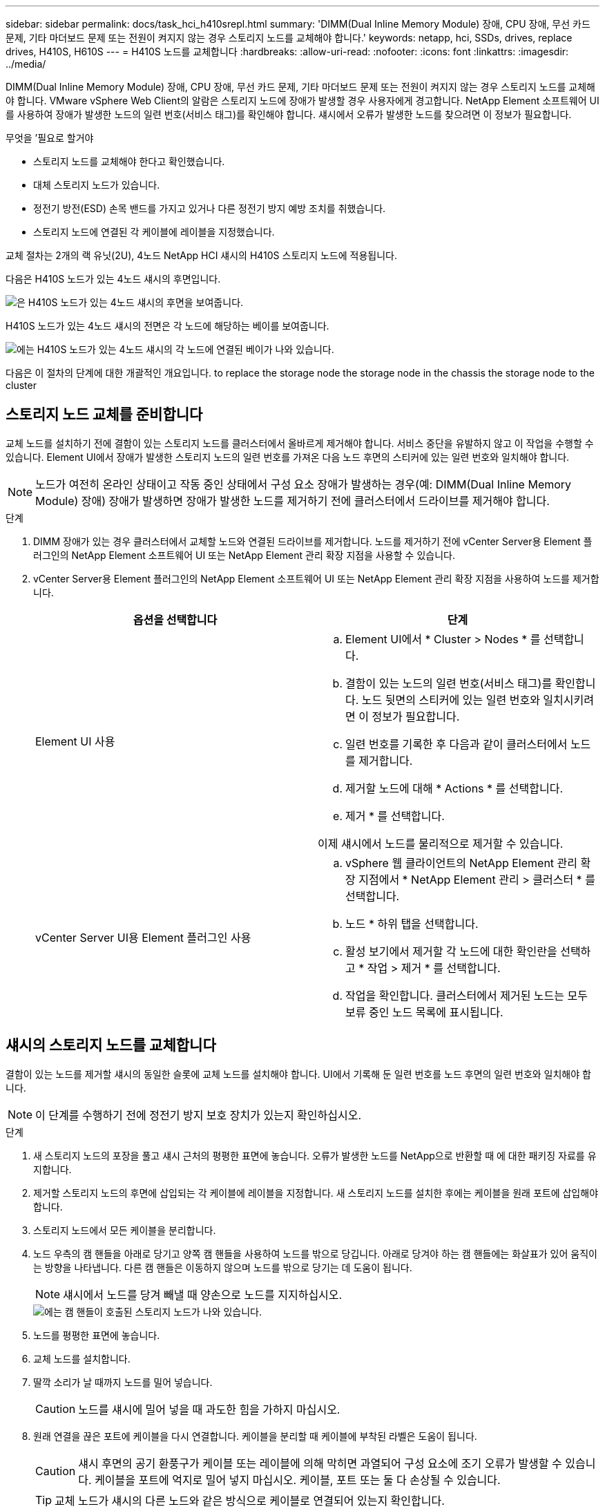 ---
sidebar: sidebar 
permalink: docs/task_hci_h410srepl.html 
summary: 'DIMM(Dual Inline Memory Module) 장애, CPU 장애, 무선 카드 문제, 기타 마더보드 문제 또는 전원이 켜지지 않는 경우 스토리지 노드를 교체해야 합니다.' 
keywords: netapp, hci, SSDs, drives, replace drives, H410S, H610S 
---
= H410S 노드를 교체합니다
:hardbreaks:
:allow-uri-read: 
:nofooter: 
:icons: font
:linkattrs: 
:imagesdir: ../media/


[role="lead"]
DIMM(Dual Inline Memory Module) 장애, CPU 장애, 무선 카드 문제, 기타 마더보드 문제 또는 전원이 켜지지 않는 경우 스토리지 노드를 교체해야 합니다. VMware vSphere Web Client의 알람은 스토리지 노드에 장애가 발생할 경우 사용자에게 경고합니다. NetApp Element 소프트웨어 UI를 사용하여 장애가 발생한 노드의 일련 번호(서비스 태그)를 확인해야 합니다. 섀시에서 오류가 발생한 노드를 찾으려면 이 정보가 필요합니다.

.무엇을 &#8217;필요로 할거야
* 스토리지 노드를 교체해야 한다고 확인했습니다.
* 대체 스토리지 노드가 있습니다.
* 정전기 방전(ESD) 손목 밴드를 가지고 있거나 다른 정전기 방지 예방 조치를 취했습니다.
* 스토리지 노드에 연결된 각 케이블에 레이블을 지정했습니다.


교체 절차는 2개의 랙 유닛(2U), 4노드 NetApp HCI 섀시의 H410S 스토리지 노드에 적용됩니다.

다음은 H410S 노드가 있는 4노드 섀시의 후면입니다.

image::h410s_chassis_rear.png[은 H410S 노드가 있는 4노드 섀시의 후면을 보여줍니다.]

H410S 노드가 있는 4노드 섀시의 전면은 각 노드에 해당하는 베이를 보여줍니다.

image::h410s_ssd_bays.png[에는 H410S 노드가 있는 4노드 섀시의 각 노드에 연결된 베이가 나와 있습니다.]

다음은 이 절차의 단계에 대한 개괄적인 개요입니다. to replace the storage node
 the storage node in the chassis
 the storage node to the cluster



== 스토리지 노드 교체를 준비합니다

교체 노드를 설치하기 전에 결함이 있는 스토리지 노드를 클러스터에서 올바르게 제거해야 합니다. 서비스 중단을 유발하지 않고 이 작업을 수행할 수 있습니다. Element UI에서 장애가 발생한 스토리지 노드의 일련 번호를 가져온 다음 노드 후면의 스티커에 있는 일련 번호와 일치해야 합니다.


NOTE: 노드가 여전히 온라인 상태이고 작동 중인 상태에서 구성 요소 장애가 발생하는 경우(예: DIMM(Dual Inline Memory Module) 장애) 장애가 발생하면 장애가 발생한 노드를 제거하기 전에 클러스터에서 드라이브를 제거해야 합니다.

.단계
. DIMM 장애가 있는 경우 클러스터에서 교체할 노드와 연결된 드라이브를 제거합니다. 노드를 제거하기 전에 vCenter Server용 Element 플러그인의 NetApp Element 소프트웨어 UI 또는 NetApp Element 관리 확장 지점을 사용할 수 있습니다.
. vCenter Server용 Element 플러그인의 NetApp Element 소프트웨어 UI 또는 NetApp Element 관리 확장 지점을 사용하여 노드를 제거합니다.
+
[cols="2*"]
|===
| 옵션을 선택합니다 | 단계 


| Element UI 사용  a| 
.. Element UI에서 * Cluster > Nodes * 를 선택합니다.
.. 결함이 있는 노드의 일련 번호(서비스 태그)를 확인합니다. 노드 뒷면의 스티커에 있는 일련 번호와 일치시키려면 이 정보가 필요합니다.
.. 일련 번호를 기록한 후 다음과 같이 클러스터에서 노드를 제거합니다.
.. 제거할 노드에 대해 * Actions * 를 선택합니다.
.. 제거 * 를 선택합니다.


이제 섀시에서 노드를 물리적으로 제거할 수 있습니다.



| vCenter Server UI용 Element 플러그인 사용  a| 
.. vSphere 웹 클라이언트의 NetApp Element 관리 확장 지점에서 * NetApp Element 관리 > 클러스터 * 를 선택합니다.
.. 노드 * 하위 탭을 선택합니다.
.. 활성 보기에서 제거할 각 노드에 대한 확인란을 선택하고 * 작업 > 제거 * 를 선택합니다.
.. 작업을 확인합니다. 클러스터에서 제거된 노드는 모두 보류 중인 노드 목록에 표시됩니다.


|===




== 섀시의 스토리지 노드를 교체합니다

결함이 있는 노드를 제거할 섀시의 동일한 슬롯에 교체 노드를 설치해야 합니다. UI에서 기록해 둔 일련 번호를 노드 후면의 일련 번호와 일치해야 합니다.


NOTE: 이 단계를 수행하기 전에 정전기 방지 보호 장치가 있는지 확인하십시오.

.단계
. 새 스토리지 노드의 포장을 풀고 섀시 근처의 평평한 표면에 놓습니다. 오류가 발생한 노드를 NetApp으로 반환할 때 에 대한 패키징 자료를 유지합니다.
. 제거할 스토리지 노드의 후면에 삽입되는 각 케이블에 레이블을 지정합니다. 새 스토리지 노드를 설치한 후에는 케이블을 원래 포트에 삽입해야 합니다.
. 스토리지 노드에서 모든 케이블을 분리합니다.
. 노드 우측의 캠 핸들을 아래로 당기고 양쪽 캠 핸들을 사용하여 노드를 밖으로 당깁니다. 아래로 당겨야 하는 캠 핸들에는 화살표가 있어 움직이는 방향을 나타냅니다. 다른 캠 핸들은 이동하지 않으며 노드를 밖으로 당기는 데 도움이 됩니다.
+

NOTE: 섀시에서 노드를 당겨 빼낼 때 양손으로 노드를 지지하십시오.

+
image::HCI_stor_node_camhandles.png[에는 캠 핸들이 호출된 스토리지 노드가 나와 있습니다.]

. 노드를 평평한 표면에 놓습니다.
. 교체 노드를 설치합니다.
. 딸깍 소리가 날 때까지 노드를 밀어 넣습니다.
+

CAUTION: 노드를 섀시에 밀어 넣을 때 과도한 힘을 가하지 마십시오.

. 원래 연결을 끊은 포트에 케이블을 다시 연결합니다. 케이블을 분리할 때 케이블에 부착된 라벨은 도움이 됩니다.
+

CAUTION: 섀시 후면의 공기 환풍구가 케이블 또는 레이블에 의해 막히면 과열되어 구성 요소에 조기 오류가 발생할 수 있습니다. 케이블을 포트에 억지로 밀어 넣지 마십시오. 케이블, 포트 또는 둘 다 손상될 수 있습니다.

+

TIP: 교체 노드가 섀시의 다른 노드와 같은 방식으로 케이블로 연결되어 있는지 확인합니다.

. 노드 전면의 단추를 눌러 전원을 켭니다.




== 스토리지 노드를 클러스터에 추가합니다

스토리지 노드를 다시 클러스터에 추가해야 합니다. 이 단계는 실행 중인 NetApp HCI 버전에 따라 다릅니다.

.무엇을 &#8217;필요로 할거야
* 기존 노드와 동일한 네트워크 세그먼트에 사용 가능한 사용하지 않는 IPv4 주소가 있습니다(각 새 노드는 해당 유형의 기존 노드와 동일한 네트워크에 설치되어야 함).
* 다음 유형의 SolidFire 스토리지 클러스터 계정 중 하나가 있습니다.
+
** 초기 배포 중에 생성된 기본 관리자 계정입니다
** 클러스터 관리자, 드라이브, 볼륨 및 노드 권한이 있는 사용자 지정 사용자 계정입니다


* 새 노드의 전원을 켜고 케이블로 연결하였습니다.
* 이미 설치된 스토리지 노드의 관리 IPv4 주소가 있습니다. vCenter Server용 NetApp Element 플러그인의 * NetApp Element 관리 > 클러스터 > 노드 * 탭에서 IP 주소를 찾을 수 있습니다.
* 새 노드가 기존 스토리지 클러스터와 동일한 네트워크 토폴로지 및 케이블 연결을 사용하도록 했습니다.
+

TIP: 최상의 안정성을 위해 모든 섀시에 걸쳐 스토리지 용량이 균등하게 분산되도록 합니다.





=== NetApp HCI 1.6P1 이상

NetApp 하이브리드 클라우드 제어는 NetApp HCI 설치가 버전 1.6P1 이상에서 실행되는 경우에만 사용할 수 있습니다.

.단계
. 웹 브라우저에서 관리 노드의 IP 주소를 엽니다. 예를 들면 다음과 같습니다.
+
[listing]
----
https://<ManagementNodeIP>/manager/login
----
. NetApp 하이브리드 클라우드 제어에 NetApp HCI 스토리지 클러스터 관리자 자격 증명을 제공하여 로그인하십시오.
. Expand Installation(설치 확장) 창에서 * Expand *(확장 *)를 선택합니다.
. NetApp HCI 스토리지 클러스터 관리자 자격 증명을 제공하여 NetApp Deployment Engine에 로그인합니다.
. 시작 페이지에서 * 아니요 * 를 선택합니다.
. Continue * 를 선택합니다.
. 사용 가능한 인벤토리 페이지에서 기존 NetApp HCI 설치에 추가할 스토리지 노드를 선택합니다.
. Continue * 를 선택합니다.
. 네트워크 설정 페이지에서 일부 네트워크 정보가 초기 배포에서 감지되었습니다. 각 새 스토리지 노드는 일련 번호별로 나열되며 새 네트워크 정보를 할당해야 합니다. 다음 단계를 수행하십시오.
+
.. NetApp HCI가 이름 지정 접두사를 발견한 경우 감지된 이름 접두사 필드에서 해당 접두사를 복사하여 호스트 이름 필드에 추가한 새 고유 호스트 이름의 접두사로 삽입합니다.
.. 관리 IP 주소 필드에 관리 네트워크 서브넷 내에 있는 새 스토리지 노드의 관리 IP 주소를 입력합니다.
.. 스토리지(iSCSI) IP 주소 필드에 iSCSI 네트워크 서브넷 내에 있는 새 스토리지 노드의 iSCSI IP 주소를 입력합니다.
.. Continue * 를 선택합니다.
+

NOTE: NetApp HCI에서 입력한 IP 주소의 유효성을 확인하는 데 시간이 걸릴 수 있습니다. IP 주소 유효성 검사가 완료되면 계속 단추를 사용할 수 있습니다.



. 네트워크 설정 섹션의 검토 페이지에서 새 노드는 굵은 텍스트로 표시됩니다. 섹션의 정보를 변경해야 하는 경우 다음 단계를 수행하십시오.
+
.. 해당 섹션에 대해 * Edit * 를 선택합니다.
.. 변경을 마쳤으면 후속 페이지에서 * 계속 * 을 선택하여 검토 페이지로 돌아갑니다.


. 선택 사항: 클러스터 통계 및 지원 정보를 NetApp이 호스팅하는 Active IQ 서버로 전송하지 않으려면 마지막 확인란의 선택을 취소합니다. 이렇게 하면 NetApp HCI에 대한 실시간 상태 및 진단 모니터링이 비활성화됩니다. 이 기능을 비활성화하면 NetApp이 사전에 NetApp HCI를 지원 및 모니터링하여 운영 환경에 영향을 미치지 않고 문제를 감지하고 해결할 수 있습니다.
. 노드 추가 * 를 선택합니다. NetApp HCI에서 리소스를 추가하고 구성하는 동안 진행률을 모니터링할 수 있습니다.
. 선택 사항: 새 스토리지 노드가 VMware vSphere Web Client에 표시되는지 확인합니다.




=== NetApp HCI 1.4 P2, 1.4 및 1.3

NetApp HCI 설치에서 버전 1.4P2, 1.4 또는 1.3을 실행하는 경우 NetApp 배포 엔진을 사용하여 클러스터에 노드를 추가할 수 있습니다.

.단계
. 기존 스토리지 노드 중 하나의 관리 IP 주소('http://<storage_node_management_IP_address>/` 찾습니다
. NetApp HCI 스토리지 클러스터 관리자 자격 증명을 제공하여 NetApp Deployment Engine에 로그인합니다.
. 설치 확장 * 을 선택합니다.
. 시작 페이지에서 * 아니요 * 를 선택합니다.
. 계속 * 을 클릭합니다.
. 사용 가능한 인벤토리 페이지에서 NetApp HCI 설치에 추가할 스토리지 노드를 선택합니다.
. Continue * 를 선택합니다.
. 네트워크 설정 페이지에서 다음 단계를 수행하십시오.
+
.. 초기 배포에서 감지된 정보를 확인합니다. 각 새 스토리지 노드는 일련 번호별로 나열되며 새 네트워크 정보를 할당해야 합니다. 각 새 스토리지 노드에 대해 다음 단계를 수행하십시오.
+
... NetApp HCI가 이름 지정 접두사를 발견한 경우 감지된 이름 접두사 필드에서 해당 접두사를 복사하여 호스트 이름 필드에 추가한 새 고유 호스트 이름의 접두사로 삽입합니다.
... 관리 IP 주소 필드에 관리 네트워크 서브넷 내에 있는 새 스토리지 노드의 관리 IP 주소를 입력합니다.
... 스토리지(iSCSI) IP 주소 필드에 iSCSI 네트워크 서브넷 내에 있는 새 스토리지 노드의 iSCSI IP 주소를 입력합니다.


.. Continue * 를 선택합니다.
.. 네트워크 설정 섹션의 검토 페이지에서 새 노드는 굵은 텍스트로 표시됩니다. 섹션의 정보를 변경하려면 다음 단계를 수행하십시오.
+
... 해당 섹션에 대해 * Edit * 를 선택합니다.
... 변경을 마쳤으면 후속 페이지에서 * 계속 * 을 선택하여 검토 페이지로 돌아갑니다.




. 선택 사항: 클러스터 통계 및 지원 정보를 NetApp이 호스팅하는 Active IQ 서버로 전송하지 않으려면 마지막 확인란의 선택을 취소합니다. 이렇게 하면 NetApp HCI에 대한 실시간 상태 및 진단 모니터링이 비활성화됩니다. 이 기능을 비활성화하면 NetApp이 사전에 NetApp HCI를 지원 및 모니터링하여 운영 환경에 영향을 미치지 않고 문제를 감지하고 해결할 수 있습니다.
. 노드 추가 * 를 선택합니다. NetApp HCI에서 리소스를 추가하고 구성하는 동안 진행률을 모니터링할 수 있습니다.
. 선택 사항: 새 스토리지 노드가 VMware vSphere Web Client에 표시되는지 확인합니다.




=== NetApp HCI 1.2, 1.1 및 1.0

노드를 설치하면 터미널 사용자 인터페이스(TUI)에 노드를 구성하는 데 필요한 필드가 표시됩니다. 노드를 클러스터에 추가하기 전에 노드에 필요한 구성 정보를 입력해야 합니다.


NOTE: TUI를 사용하여 정적 네트워크 정보 및 클러스터 정보를 구성해야 합니다. 대역외 관리를 사용하는 경우 새 노드에서 구성해야 합니다.

이러한 단계를 수행하려면 콘솔 또는 키보드, 비디오, 마우스(KVM)가 있어야 하며 노드를 구성하는 데 필요한 네트워크 및 클러스터 정보가 있어야 합니다.

.단계
. 키보드와 모니터를 노드에 연결합니다. TUI는 tty1 터미널에 네트워크 설정 탭과 함께 나타납니다.
. 화면 탐색을 사용하여 노드에 대한 Bond1G 및 Bond10G 네트워크 설정을 구성합니다. Bond1G에 대해 다음 정보를 입력해야 합니다.
+
** IP 주소입니다. 장애가 발생한 노드에서 관리 IP 주소를 다시 사용할 수 있습니다.
** 서브넷 마스크. 모르는 경우 네트워크 관리자가 이 정보를 제공할 수 있습니다.
** 게이트웨이 주소. 모르는 경우 네트워크 관리자가 이 정보를 제공할 수 있습니다. Bond10G에 대해 다음 정보를 입력해야 합니다.
** IP 주소입니다. 장애가 발생한 노드의 스토리지 IP 주소를 다시 사용할 수 있습니다.
** 서브넷 마스크. 모르는 경우 네트워크 관리자가 이 정보를 제공할 수 있습니다.


. 설정을 저장하려면 ''를 입력한 다음 'y'를 입력하여 변경 사항을 적용합니다.
. c를 입력하여 Cluster 탭으로 이동합니다.
. 화면의 탐색을 사용하여 노드의 호스트 이름과 클러스터를 설정합니다.
+

NOTE: 기본 호스트 이름을 제거한 노드의 이름으로 변경하려면 지금 변경해야 합니다.

+

TIP: 이후에 혼동을 피하기 위해 교체한 노드와 새 노드에 대해 동일한 이름을 사용하는 것이 좋습니다.

. 설정을 저장하려면 ''를 입력합니다. 클러스터 구성원 자격이 사용 가능에서 보류 중으로 변경됩니다.
. vCenter Server용 NetApp Element 플러그인에서 * NetApp Element 관리 > 클러스터 > 노드 * 를 선택합니다.
. 사용 가능한 노드 목록을 보려면 드롭다운 목록에서 * Pending * 을 선택합니다.
. 추가할 노드를 선택하고 * 추가 * 를 선택합니다.
+

NOTE: 노드를 클러스터에 추가하고 노드 > 활성 아래에 표시하는 데 최대 2분이 걸릴 수 있습니다.

+

IMPORTANT: 드라이브를 한 번에 모두 추가하면 운영 중단이 발생할 수 있습니다. 드라이브 추가 및 제거와 관련된 모범 사례는 를 참조하십시오 https://kb.netapp.com/Advice_and_Troubleshooting/Data_Storage_Software/Element_Software/What_is_the_best_practice_on_adding_or_removing_drives_from_a_cluster_on_Element%3F["이 KB 문서를 참조하십시오"^] (로그인 필요).

. 드라이브 * 를 선택합니다.
. 사용 가능한 드라이브를 보려면 드롭다운 목록에서 * 사용 가능 * 을 선택합니다.
. 추가할 드라이브를 선택하고 * 추가 * 를 선택합니다.




== 자세한 내용을 확인하십시오

* https://www.netapp.com/us/documentation/hci.aspx["NetApp HCI 리소스 페이지를 참조하십시오"^]
* http://docs.netapp.com/sfe-122/index.jsp["SolidFire 및 Element 소프트웨어 설명서 센터"^]

